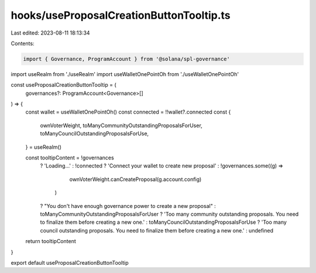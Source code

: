 hooks/useProposalCreationButtonTooltip.ts
=========================================

Last edited: 2023-08-11 18:13:34

Contents:

.. code-block:: ts

    import { Governance, ProgramAccount } from '@solana/spl-governance'
import useRealm from './useRealm'
import useWalletOnePointOh from './useWalletOnePointOh'

const useProposalCreationButtonTooltip = (
  governances?: ProgramAccount<Governance>[]
) => {
  const wallet = useWalletOnePointOh()
  const connected = !!wallet?.connected
  const {
    ownVoterWeight,
    toManyCommunityOutstandingProposalsForUser,
    toManyCouncilOutstandingProposalsForUse,
  } = useRealm()

  const tooltipContent = !governances
    ? 'Loading...'
    : !connected
    ? 'Connect your wallet to create new proposal'
    : !governances.some((g) =>
        ownVoterWeight.canCreateProposal(g.account.config)
      )
    ? "You don't have enough governance power to create a new proposal"
    : toManyCommunityOutstandingProposalsForUser
    ? 'Too many community outstanding proposals. You need to finalize them before creating a new one.'
    : toManyCouncilOutstandingProposalsForUse
    ? 'Too many council outstanding proposals. You need to finalize them before creating a new one.'
    : undefined
  return tooltipContent
}

export default useProposalCreationButtonTooltip


